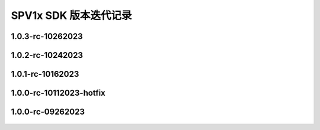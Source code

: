 .. _changelog_sdk:

SPV1x SDK 版本迭代记录
======================

1.0.3-rc-10262023
---------------------------

 .. versionadded:: 1.0.3
     
     - 向SDK/templates下属模版工程“edpm”添加了按键API相关源文件，参见 :ref:`key-module`。

1.0.2-rc-10242023
---------------------------

 .. versionadded:: 1.0.2
     
     - 基于SPV1x EVB的Demo工程： **宠物训练发声器**，参见 :ref:`evb-demos`。

1.0.1-rc-10162023
---------------------------

 .. versionchanged:: 1.0.1
     
     - 修复 **播放器场景库** 中“手动暂停播放后，恢复播放时失败” 的问题。本次改动仅影响kss/sys文件夹内容。

1.0.0-rc-10112023-hotfix
---------------------------

 .. versionchanged:: 1.0.0-rc-hotfix
     
     - 调整 **uart_init()** 函数中串口时钟分频系数配置规则，提高高波特率通讯环境下数据稳定性。
    
      .. code-block:: c

       uint32_t div = (((DEV_CLK_FREQ <<7) / baud + 64) >> 7) - 1;

1.0.0-rc-09262023
------------------------

 .. versionadded:: 1.0.0-rc
    
     - 首次公开发布。
